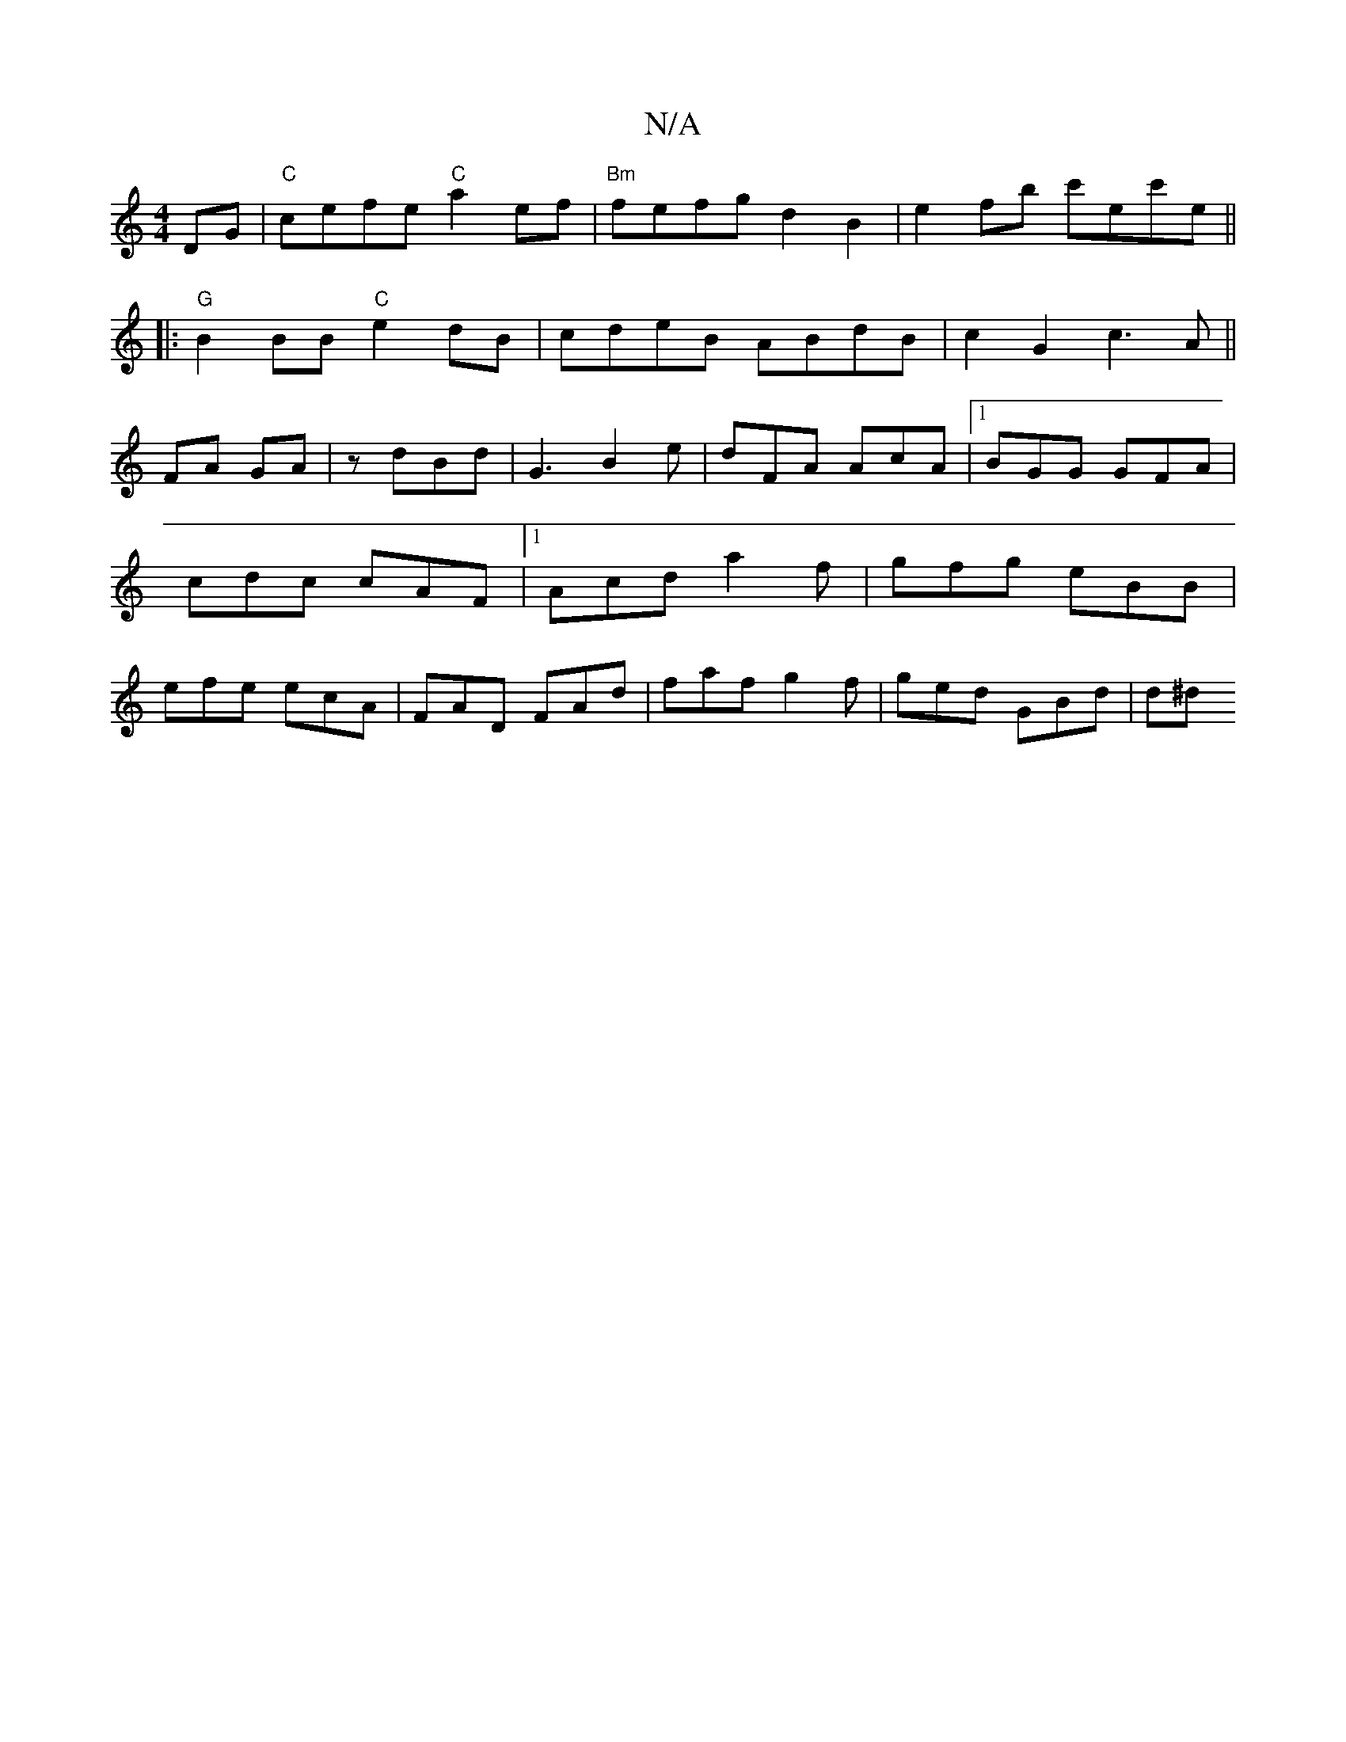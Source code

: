 X:1
T:N/A
M:4/4
R:N/A
K:Cmajor
 DG|"C"cefe "C"a2ef | "Bm"fefg d2B2 | e2fb c'ec'e ||
|:"G"B2BB "C"e2dB|cdeB ABdB|c2G2-c3-A||
FA GA|z dBd | G3 B2e | dFA AcA |1 BGG GFA | cdc cAF |1 Acd a2f|gfg eBB|efe ecA|FAD FAd|faf g2 f|ged GBd|d^d